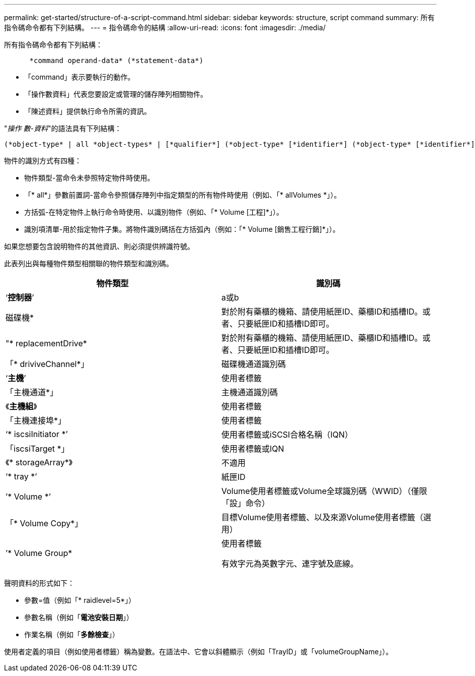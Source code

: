 ---
permalink: get-started/structure-of-a-script-command.html 
sidebar: sidebar 
keywords: structure, script command 
summary: 所有指令碼命令都有下列結構。 
---
= 指令碼命令的結構
:allow-uri-read: 
:icons: font
:imagesdir: ./media/


所有指令碼命令都有下列結構：

[listing]
----

      *command operand-data* (*statement-data*)
----
* 「command」表示要執行的動作。
* 「操作數資料」代表您要設定或管理的儲存陣列相關物件。
* 「陳述資料」提供執行命令所需的資訊。


"_操作 數-資料_"的語法具有下列結構：

[listing]
----
(*object-type* | all *object-types* | [*qualifier*] (*object-type* [*identifier*] (*object-type* [*identifier*] | *object-types* [*identifier-list*])))
----
物件的識別方式有四種：

* 物件類型-當命令未參照特定物件時使用。
* 「* all*」參數前置詞-當命令參照儲存陣列中指定類型的所有物件時使用（例如、「* allVolumes *」）。
* 方括弧-在特定物件上執行命令時使用、以識別物件（例如、「* Volume [工程]*」）。
* 識別項清單-用於指定物件子集。將物件識別碼括在方括弧內（例如：「* Volume [銷售工程行銷]*」）。


如果您想要包含說明物件的其他資訊、則必須提供辨識符號。

此表列出與每種物件類型相關聯的物件類型和識別碼。

[cols="2*"]
|===
| 物件類型 | 識別碼 


 a| 
‘*控制器*’
 a| 
a或b



 a| 
磁碟機*
 a| 
對於附有藥櫃的機箱、請使用紙匣ID、藥櫃ID和插槽ID。或者、只要紙匣ID和插槽ID即可。



 a| 
"* replacementDrive*
 a| 
對於附有藥櫃的機箱、請使用紙匣ID、藥櫃ID和插槽ID。或者、只要紙匣ID和插槽ID即可。



 a| 
「* driviveChannel*」
 a| 
磁碟機通道識別碼



 a| 
‘*主機*’
 a| 
使用者標籤



 a| 
「主機通道*」
 a| 
主機通道識別碼



 a| 
《*主機組*》
 a| 
使用者標籤



 a| 
「主機連接埠*」
 a| 
使用者標籤



 a| 
‘* iscsiInitiator *’
 a| 
使用者標籤或iSCSI合格名稱（IQN）



 a| 
「iscsiTarget *」
 a| 
使用者標籤或IQN



 a| 
《* storageArray*》
 a| 
不適用



 a| 
‘* tray *’
 a| 
紙匣ID



 a| 
’* Volume *’
 a| 
Volume使用者標籤或Volume全球識別碼（WWID）（僅限「設」命令）



 a| 
「* Volume Copy*」
 a| 
目標Volume使用者標籤、以及來源Volume使用者標籤（選用）



 a| 
’* Volume Group*
 a| 
使用者標籤

有效字元為英數字元、連字號及底線。

|===
聲明資料的形式如下：

* 參數=值（例如「* raidlevel=5*」）
* 參數名稱（例如「*電池安裝日期*」）
* 作業名稱（例如「*多餘檢查*」）


使用者定義的項目（例如使用者標籤）稱為變數。在語法中、它會以斜體顯示（例如「TrayID」或「volumeGroupName」）。
